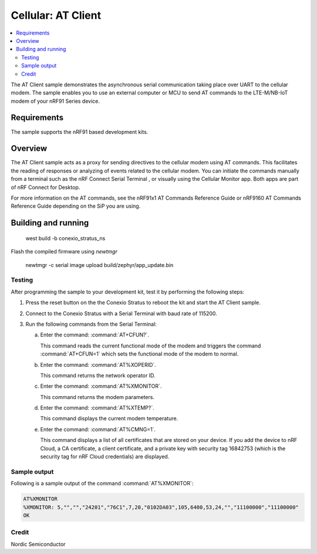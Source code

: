 .. _at_client_sample:

Cellular: AT Client
###################

.. contents::
   :local:
   :depth: 2

The AT Client sample demonstrates the asynchronous serial communication taking place over UART to the cellular modem.
The sample enables you to use an external computer or MCU to send AT commands to the LTE-M/NB-IoT modem of your nRF91 Series device.

Requirements
************

The sample supports the nRF91 based development kits.

Overview
********

The AT Client sample acts as a proxy for sending directives to the cellular modem using AT commands.
This facilitates the reading of responses or analyzing of events related to the cellular modem.
You can initiate the commands manually from a terminal such as the nRF Connect Serial Terminal , or visually using the Cellular Monitor app.
Both apps are part of nRF Connect for Desktop.

For more information on the AT commands, see the nRF91x1 AT Commands Reference Guide or nRF9160 AT Commands Reference Guide depending on the SiP you are using.

Building and running
********************

   west build -b conexio_stratus_ns

Flash the compiled firmware using `newtmgr`

   newtmgr -c serial image upload build/zephyr/app_update.bin

Testing
=======

After programming the sample to your development kit, test it by performing the following steps:

1. Press the reset button on the the Conexio Stratus to reboot the kit and start the AT Client sample.
#. Connect to the Conexio Stratus with a Serial Terminal with baud rate of 115200.
#. Run the following commands from the Serial Terminal:

   a. Enter the command: :command:`AT+CFUN?`.

      This command reads the current functional mode of the modem and triggers the command :command:`AT+CFUN=1` which sets the functional mode of the modem to normal.

   #. Enter the command: :command:`AT%XOPERID`.

      This command returns the network operator ID.

   #. Enter the command: :command:`AT%XMONITOR`.

      This command returns the modem parameters.

   #. Enter the command: :command:`AT%XTEMP?`.

      This command displays the current modem temperature.

   #. Enter the command: :command:`AT%CMNG=1`.

      This command displays a list of all certificates that are stored on your device.
      If you add the device to nRF Cloud, a CA certificate, a client certificate, and a private key with security tag 16842753 (which is the security tag for nRF Cloud credentials) are displayed.


Sample output
=============

Following is a sample output of the command :command:`AT%XMONITOR`:

.. code-block:: console

   AT%XMONITOR
   %XMONITOR: 5,"","","24201","76C1",7,20,"0102DA03",105,6400,53,24,"","11100000","11100000"
   OK

Credit
=============
Nordic Semiconductor
